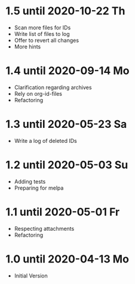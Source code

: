 * 1.5 until 2020-10-22 Th

  - Scan more files for IDs
  - Write list of files to log
  - Offer to revert all changes
  - More hints

* 1.4 until 2020-09-14 Mo

  - Clarification regarding archives
  - Rely on org-id-files
  - Refactoring

* 1.3 until 2020-05-23 Sa

  - Write a log of deleted IDs

* 1.2 until 2020-05-03 Su

  - Adding tests
  - Preparing for melpa

* 1.1 until 2020-05-01 Fr

  - Respecting attachments
  - Refactoring

* 1.0 until 2020-04-13 Mo

  - Initial Version

